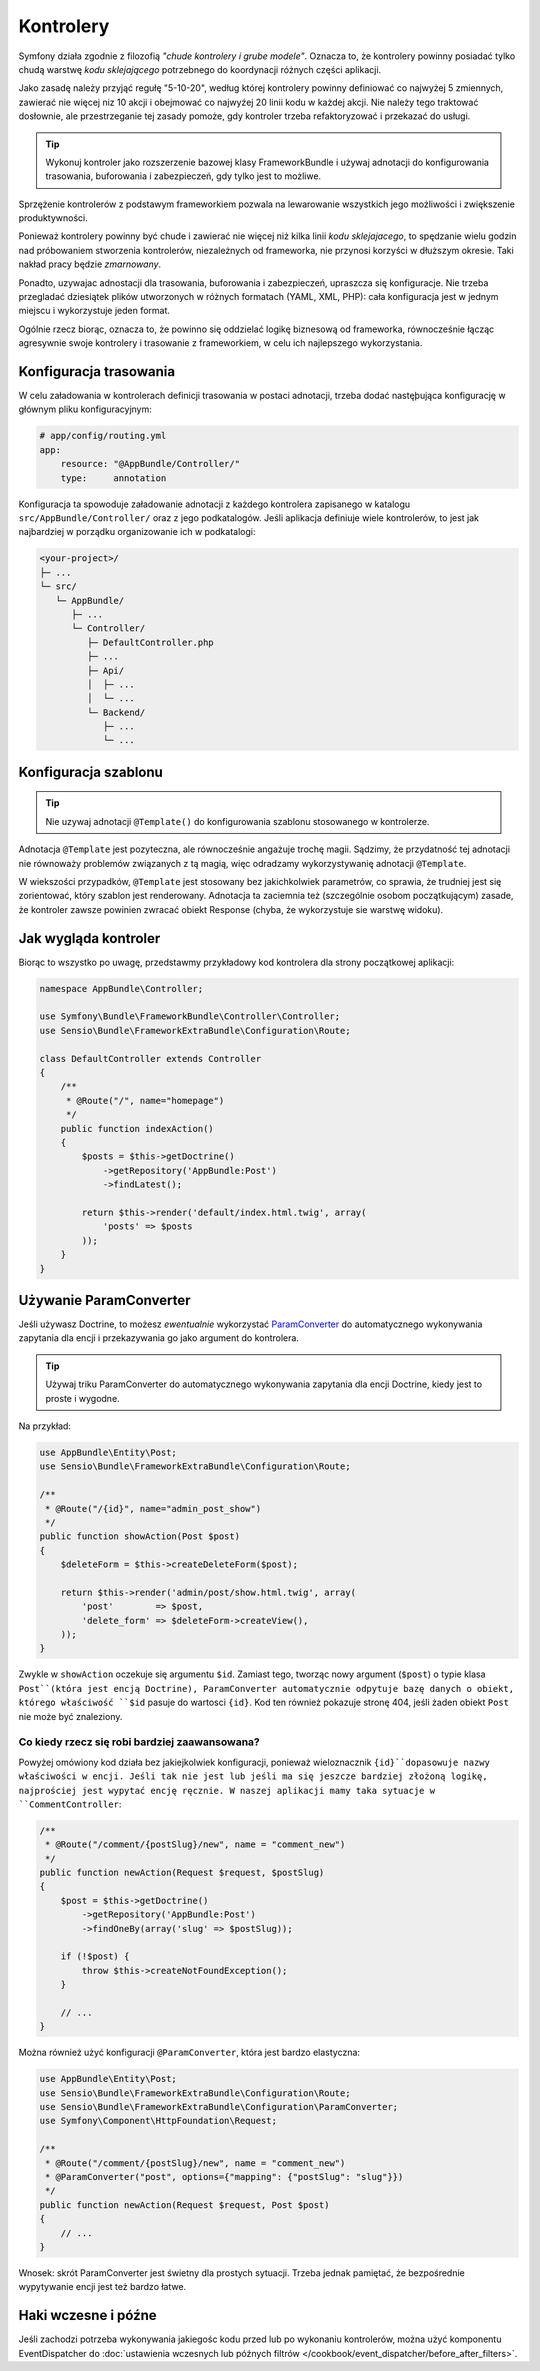 Kontrolery
==========

Symfony działa zgodnie z filozofią *"chude kontrolery i grube modele"*. Oznacza to,
że kontrolery powinny posiadać tylko chudą warstwę *kodu sklejającego*
potrzebnego do koordynacji różnych części aplikacji.

Jako zasadę należy przyjąć regułę "5-10-20", według której kontrolery powinny
definiować co najwyżej 5 zmiennych, zawierać nie więcej niz 10 akcji i obejmować
co najwyźej 20 linii kodu w każdej akcji. Nie należy tego traktować dosłownie,
ale przestrzeganie tej zasady pomoże, gdy kontroler trzeba refaktoryzować
i przekazać do usługi.

.. tip::

    Wykonuj kontroler jako rozszerzenie bazowej klasy FrameworkBundle i używaj
    adnotacji do konfigurowania trasowania, buforowania i zabezpieczeń, gdy tylko
    jest to możliwe.

Sprzężenie kontrolerów z podstawym frameworkiem pozwala na lewarowanie wszystkich
jego możliwości i zwiększenie produktywności.

Ponieważ kontrolery powinny być chude i zawierać nie więcej niż kilka linii
*kodu sklejajacego*, to spędzanie wielu godzin nad próbowaniem stworzenia
kontrolerów, niezależnych od frameworka, nie przynosi korzyści w dłuższym okresie.
Taki nakład pracy będzie *zmarnowany*.

Ponadto, uzywajac adnostacji dla trasowania, buforowania i zabezpieczeń, upraszcza
się konfiguracje. Nie trzeba przegladać dziesiątek plików utworzonych w różnych
formatach (YAML, XML, PHP): cała konfiguracja jest w jednym miejscu i wykorzystuje
jeden format.

Ogólnie rzecz biorąc, oznacza to, że powinno się oddzielać logikę biznesową od
frameworka, równocześnie łącząc agresywnie swoje kontrolery i trasowanie z frameworkiem,
w celu ich najlepszego wykorzystania.

Konfiguracja trasowania
-----------------------

W celu załadowania w kontrolerach definicji trasowania w postaci adnotacji, trzeba
dodać nastęþująca konfigurację w głównym pliku konfiguracyjnym:

.. code-block:: yaml

    # app/config/routing.yml
    app:
        resource: "@AppBundle/Controller/"
        type:     annotation

Konfiguracja ta spowoduje załadowanie adnotacji z każdego kontrolera zapisanego
w katalogu ``src/AppBundle/Controller/`` oraz z jego podkatalogów.
Jeśli aplikacja definiuje wiele kontrolerów, to jest jak najbardziej w porządku
organizowanie ich w podkatalogi:

.. code-block:: text

    <your-project>/
    ├─ ...
    └─ src/
       └─ AppBundle/
          ├─ ...
          └─ Controller/
             ├─ DefaultController.php
             ├─ ...
             ├─ Api/
             │  ├─ ...
             │  └─ ...
             └─ Backend/
                ├─ ...
                └─ ...

Konfiguracja szablonu
---------------------

.. tip::

    Nie uzywaj adnotacji ``@Template()`` do konfigurowania szablonu stosowanego
    w kontrolerze.

Adnotacja ``@Template`` jest pozyteczna, ale równocześnie angażuje trochę magii.
Sądzimy, że przydatność tej adnotacji nie równoważy problemów związanych z tą magią,
więc odradzamy wykorzystywanię adnotacji ``@Template``.

W wiekszości przypadków, ``@Template`` jest stosowany bez jakichkolwiek parametrów,
co sprawia, że trudniej jest się zorientować, który szablon jest renderowany.
Adnotacja ta zaciemnia też (szczególnie osobom początkującym) zasade, że kontroler
zawsze powinien zwracać obiekt Response (chyba, że wykorzystuje sie warstwę widoku).  

Jak wygląda kontroler
---------------------

Biorąc to wszystko po uwagę, przedstawmy przykładowy kod kontrolera dla strony
początkowej aplikacji:

.. code-block:: php

    namespace AppBundle\Controller;

    use Symfony\Bundle\FrameworkBundle\Controller\Controller;
    use Sensio\Bundle\FrameworkExtraBundle\Configuration\Route;

    class DefaultController extends Controller
    {
        /**
         * @Route("/", name="homepage")
         */
        public function indexAction()
        {
            $posts = $this->getDoctrine()
                ->getRepository('AppBundle:Post')
                ->findLatest();

            return $this->render('default/index.html.twig', array(
                'posts' => $posts
            ));
        }
    }

.. _best-practices-paramconverter:

Używanie ParamConverter
-----------------------

Jeśli używasz Doctrine, to możesz *ewentualnie* wykorzystać `ParamConverter`_
do automatycznego wykonywania zapytania dla encji i przekazywania go jako
argument do kontrolera.

.. tip::

    Używaj triku ParamConverter do automatycznego wykonywania zapytania dla encji
    Doctrine, kiedy jest to proste i wygodne.

Na przykład:

.. code-block:: php

    use AppBundle\Entity\Post;
    use Sensio\Bundle\FrameworkExtraBundle\Configuration\Route;

    /**
     * @Route("/{id}", name="admin_post_show")
     */
    public function showAction(Post $post)
    {
        $deleteForm = $this->createDeleteForm($post);

        return $this->render('admin/post/show.html.twig', array(
            'post'        => $post,
            'delete_form' => $deleteForm->createView(),
        ));
    }

Zwykle w ``showAction`` oczekuje się argumentu ``$id``. Zamiast tego, tworząc
nowy argument (``$post``) o typie klasa ``Post``(która jest encją Doctrine),
ParamConverter automatycznie odpytuje bazę danych o obiekt, którego właściwość
``$id`` pasuje do wartosci ``{id}``. Kod ten również pokazuje stronę 404, jeśli
żaden obiekt ``Post`` nie może być znaleziony.

Co kiedy rzecz się robi bardziej zaawansowana?
~~~~~~~~~~~~~~~~~~~~~~~~~~~~~~~~~~~~~~~~~~~~~~

Powyżej omówiony kod działa bez jakiejkolwiek konfiguracji, ponieważ wieloznacznik
``{id}``dopasowuje nazwy właściwości w encji. Jeśli tak nie jest lub jeśli ma się
jeszcze bardziej złożoną logikę, najprościej jest wypytać encję ręcznie.
W naszej aplikacji mamy taka sytuacje w ``CommentController``:

.. code-block:: php

    /**
     * @Route("/comment/{postSlug}/new", name = "comment_new")
     */
    public function newAction(Request $request, $postSlug)
    {
        $post = $this->getDoctrine()
            ->getRepository('AppBundle:Post')
            ->findOneBy(array('slug' => $postSlug));

        if (!$post) {
            throw $this->createNotFoundException();
        }

        // ...
    }

Można również użyć konfiguracji ``@ParamConverter``, która jest bardzo elastyczna:

.. code-block:: php

    use AppBundle\Entity\Post;
    use Sensio\Bundle\FrameworkExtraBundle\Configuration\Route;
    use Sensio\Bundle\FrameworkExtraBundle\Configuration\ParamConverter;
    use Symfony\Component\HttpFoundation\Request;

    /**
     * @Route("/comment/{postSlug}/new", name = "comment_new")
     * @ParamConverter("post", options={"mapping": {"postSlug": "slug"}})
     */
    public function newAction(Request $request, Post $post)
    {
        // ...
    }

Wnosek: skrót ParamConverter jest świetny dla prostych sytuacji. Trzeba jednak
pamiętać, że bezpośrednie wypytywanie encji jest też bardzo łatwe.

Haki wczesne i późne
--------------------

Jeśli zachodzi potrzeba wykonywania jakiegośc kodu przed lub po wykonaniu kontrolerów,
można użyć komponentu EventDispatcher do
:doc:`ustawienia wczesnych lub późnych filtrów </cookbook/event_dispatcher/before_after_filters>`.

.. _`ParamConverter`: https://symfony.com/doc/current/bundles/SensioFrameworkExtraBundle/annotations/converters.html
